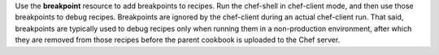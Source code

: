 .. The contents of this file may be included in multiple topics (using the includes directive).
.. The contents of this file should be modified in a way that preserves its ability to appear in multiple topics.

Use the **breakpoint** resource to add breakpoints to recipes. Run the chef-shell in chef-client mode, and then use those breakpoints to debug recipes. Breakpoints are ignored by the chef-client during an actual chef-client run. That said, breakpoints are typically used to debug recipes only when running them in a non-production environment, after which they are removed from those recipes before the parent cookbook is uploaded to the Chef server.
